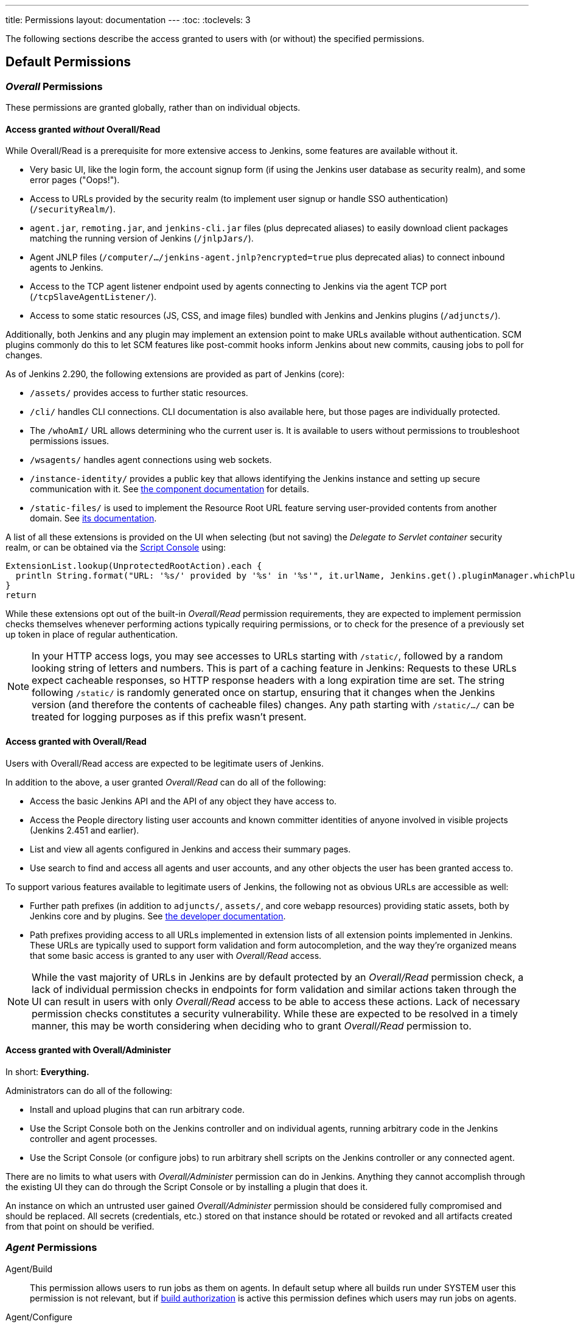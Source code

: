 ---
title: Permissions
layout: documentation
---
:toc:
:toclevels: 3

The following sections describe the access granted to users with (or without) the specified permissions.

== Default Permissions

=== _Overall_ Permissions

These permissions are granted globally, rather than on individual objects.

==== Access granted _without_ Overall/Read

While Overall/Read is a prerequisite for more extensive access to Jenkins, some features are available without it.

// ALWAYS_READABLE_PATHS in https://github.com/jenkinsci/jenkins/blob/master/core/src/main/java/jenkins/model/Jenkins.java

* Very basic UI, like the login form, the account signup form (if using the Jenkins user database as security realm), and some error pages ("Oops!").
* Access to URLs provided by the security realm (to implement user signup or handle SSO authentication) (`/securityRealm/`).
* `agent.jar`, `remoting.jar`, and `jenkins-cli.jar` files (plus deprecated aliases) to easily download client packages matching the running version of Jenkins (`/jnlpJars/`).
* Agent JNLP files (`/computer/.../jenkins-agent.jnlp?encrypted=true` plus deprecated alias) to connect inbound agents to Jenkins.
* Access to the TCP agent listener endpoint used by agents connecting to Jenkins via the agent TCP port (`/tcpSlaveAgentListener/`).
* Access to some static resources (JS, CSS, and image files) bundled with Jenkins and Jenkins plugins (`/adjuncts/`).

Additionally, both Jenkins and any plugin may implement an extension point to make URLs available without authentication.
SCM plugins commonly do this to let SCM features like post-commit hooks inform Jenkins about new commits, causing jobs to poll for changes.

// https://github.com/jenkinsci/jenkins/blob/master/core/src/main/java/hudson/model/UnprotectedRootAction.java

As of Jenkins 2.290, the following extensions are provided as part of Jenkins (core):

* `/assets/` provides access to further static resources.
* `/cli/` handles CLI connections.
  CLI documentation is also available here, but those pages are individually protected.
* The `/whoAmI/` URL allows determining who the current user is.
  It is available to users without permissions to troubleshoot permissions issues.
* `/wsagents/` handles agent connections using web sockets.
* `/instance-identity/` provides a public key that allows identifying the Jenkins instance and setting up secure communication with it.
  See https://github.com/jenkinsci/instance-identity-plugin[the component documentation] for details.
* `/static-files/` is used to implement the Resource Root URL feature serving user-provided contents from another domain.
  See link:/doc/book/security/configuring-content-security-policy[its documentation].
// TODO: This link isn't quite correct yet, because this feature is barely covered, will be fixed in the future.

A list of all these extensions is provided on the UI when selecting (but not saving) the _Delegate to Servlet container_ security realm, or can be obtained via the link:/doc/book/managing/script-console/[Script Console] using:

[source,groovy]
----
ExtensionList.lookup(UnprotectedRootAction).each {
  println String.format("URL: '%s/' provided by '%s' in '%s'", it.urlName, Jenkins.get().pluginManager.whichPlugin(it.class)?.shortName?:"Jenkins Core", it.class.name)
}
return
----

While these extensions opt out of the built-in _Overall/Read_ permission requirements, they are expected to implement permission checks themselves whenever performing actions typically requiring permissions, or to check for the presence of a previously set up token in place of regular authentication.

NOTE: In your HTTP access logs, you may see accesses to URLs starting with `/static/`, followed by a random looking string of letters and numbers.
This is part of a caching feature in Jenkins: Requests to these URLs expect cacheable responses, so HTTP response headers with a long expiration time are set.
The string following `/static/` is randomly generated once on startup, ensuring that it changes when the Jenkins version (and therefore the contents of cacheable files) changes.
Any path starting with `/static/.../` can be treated for logging purposes as if this prefix wasn't present.

[#overall-read]
==== Access granted with Overall/Read

Users with Overall/Read access are expected to be legitimate users of Jenkins.

In addition to the above, a user granted _Overall/Read_ can do all of the following:

* Access the basic Jenkins API and the API of any object they have access to.
* Access the People directory listing user accounts and known committer identities of anyone involved in visible projects (Jenkins 2.451 and earlier).
* List and view all agents configured in Jenkins and access their summary pages.
* Use search to find and access all agents and user accounts, and any other objects the user has been granted access to.

To support various features available to legitimate users of Jenkins, the following not as obvious URLs are accessible as well:

* Further path prefixes (in addition to `adjuncts/`, `assets/`, and core webapp resources) providing static assets, both by Jenkins core and by plugins.
  See link:/doc/developer/views/exposing-bundled-resources/[the developer documentation].
* Path prefixes providing access to all URLs implemented in extension lists of all extension points implemented in Jenkins.
  These URLs are typically used to support form validation and form autocompletion, and the way they're organized means that some basic access is granted to any user with _Overall/Read_ access.

[NOTE]
====
While the vast majority of URLs in Jenkins are by default protected by an _Overall/Read_ permission check, a lack of individual permission checks in endpoints for form validation and similar actions taken through the UI can result in users with only _Overall/Read_ access to be able to access these actions.
Lack of necessary permission checks constitutes a security vulnerability.
While these are expected to be resolved in a timely manner, this may be worth considering when deciding who to grant _Overall/Read_ permission to.
====


[#administer]
==== Access granted with Overall/Administer

In short: **Everything.**

Administrators can do all of the following:

* Install and upload plugins that can run arbitrary code.
* Use the Script Console both on the Jenkins controller and on individual agents, running arbitrary code in the Jenkins controller and agent processes.
* Use the Script Console (or configure jobs) to run arbitrary shell scripts on the Jenkins controller or any connected agent.

There are no limits to what users with _Overall/Administer_ permission can do in Jenkins.
Anything they cannot accomplish through the existing UI they can do through the Script Console or by installing a plugin that does it.

An instance on which an untrusted user gained _Overall/Administer_ permission should be considered fully compromised and should be replaced.
All secrets (credentials, etc.) stored on that instance should be rotated or revoked and all artifacts created from that point on should be verified.


=== _Agent_ Permissions

Agent/Build::
This permission allows users to run jobs as them on agents.
In default setup where all builds run under SYSTEM user this permission is not relevant,
but if link:/doc/book/security/build-authorization/[build authorization] is active this permission defines which users may run jobs on agents.

Agent/Configure::
This permission allows users to configure agents.
Users with this permission can make all jobs run on a computer where they have root access,
gaining access to all information used by the build (content of files, environment variables including credentials).

Agent/Connect::
This permission allows users to connect agents or mark agents as online.
+
This permission is implied by _Agent/Disconnect_.

Agent/Create::
This permission allows users to create agents. Security implications are the same as for _Agent/Configure_.

Agent/Delete::
This permission allows users to delete existing agents.

Agent/Disconnect::
This permission allows users to disconnect agents or mark agents as temporarily offline.

=== _Job_ Permissions

Though these permissions use the word "Job" in their name,
they refer to any items you can create using the _New Item_ menu option (freestyle jobs, folders, pipelines, ...)

Job/Build::
This permission grants the ability to start a new build.

Job/Cancel::
This permission grants the ability to cancel a scheduled, or abort a running, build.

Job/Configure::
Change the configuration of a job.

Job/Create::
Create a new job.

Job/Delete::
Delete a job.

Job/Discover::
This permission grants discover access to jobs.
Lower than read permissions, it allows you to redirect anonymous users to the login page when they try to access a job url.
Without it they would get a 404 error and wouldn't be able to discover project names.
+
This permission is only useful if anonymous users have _Overall/Read_ permission, but not _Job/Read_.
It is implied by _Job/Read_.

Job/Move::
Required to move a job from one folder (or Jenkins root) to another.

Job/Read::
See a job. (You may deny this permission but allow Discover to force an anonymous user to log in to see the job.)

Job/Workspace::
This permission grants the ability to retrieve the contents of a workspace Jenkins checked out for performing builds.
If you don’t want a user to access files in the workspace (e.g. source code checked out from SCM or intermediate build results) through the workspace browser, you can revoke this permission.

=== _Run_ Permissions

Run/Delete::
This permission allows users to manually delete specific builds from the build history.

Run/Update::
This permission allows users to update description and other properties of a build, for example to leave notes about the cause of a build failure.

=== _View_ Permissions

View/Configure::
This permission allows users to change the configuration of views.

View/Create::
This permission allows users to create new views.

View/Delete::
This permission allows users to delete existing views.

View/Read::
This permission allows users to see views (implied by generic read access).

=== _Credentials_ Permissions

Following permissions are only enabled if the plugin:credentials[Credentials Plugin] is installed

Credentials/Create::
The create permission is necessary to add credentials to a credentials provider.

Credentials/Delete::
The delete permission is necessary to remove credentials stored in a credentials provider.

Credentials/ManageDomains::
The manage domains permission is necessary to add/remove/configure the credential domains of a credentials provider (where the credentials provider supports multiple credential domains).

Credentials/Update::
The update permission is necessary to modify credentials in a credentials provider.

Credentials/View::
The view permission is necessary to view the credentials stored in a credentials provider.

=== Pipeline-related Permissions

Run/Replay::
Ability to perform a new Pipeline build with an edited script. This permission is implied by Job/Configure.
This permission is enabled by plugin:workflow-cps[Pipeline: Groovy].

== Optional Permissions

These permissions are not enabled by default.

=== Access granted with Overall/SystemRead

This permission grants read-only access to the Jenkins global configuration.
Its primarily intended to be used when the Jenkins configuration is managed externally, e.g. using the plugin:configuration-as-code/[Configuration as Code] plugin.
It works best when combined with the _ExtendedRead_ permission that allows read-only access to agents and items.

This permission can be enabled by setting link:/doc/book/managing/system-properties/#jenkins-security-systemreadpermission[the system property `jenkins.security.SystemReadPermission` to `true`] or installing the plugin:extended-read-permission[Extended Read Permission] plugin.

Learn more in jep:224[].

NOTE: This permission was added in Jenkins 2.222.
Some features, especially those provided by plugins, may not yet support this permission.


=== Access granted with Overall/Manage

_Overall/Administer_ (described below) is a very high level of permission:
Between administrative tools like the script console and the ability to install plugins, there are no limits to what administrators can do.

_Overall/Manage_ grants permission to access and modify a subset of administrative options.
Users with this permission are able to perform some administrative tasks.
Options generally considered critical to the security of Jenkins are not available to these users.

This permission can be enabled by setting link:/doc/book/managing/system-properties/#jenkins-security-managepermission[the system property `jenkins.security.ManagePermission` to `true`] or installing the plugin:manage-permission[Overall/Manage permission enabler] plugin.

Learn more in jep:223[].

NOTE: This permission was added in Jenkins 2.222.
Some features, especially those provided by plugins, may not yet support this permission.

== Obsolete Permissions

The following three permissions are obsolete since Jenkins 2.222:

* Overall/RunScripts
* Overall/UploadPlugins
* Overall/ManageUpdateSites

These permissions were intended for use in an externally managed, hosted Jenkins environment.
They would allow a user to directly (through the script console) or indirectly (through plugin installation) execute code they control.
By default, these permissions were _implied_ by the Overall/Administer permission by default to not impact more common Jenkins environments, while allowing a hosted environment to have administrators with _Overall/Administer_ permission but not these more sensitive permissions.

This model has been retired.
While these permissions still exist, they're no longer used by Jenkins core and related features have been removed, e.g., uploading plugins or using the script console just requires Overall/Administer permission now.

For more fine-grained access to the global configuration, the permissions _Overall/Manage_ and _Overall/SystemRead_ can optionally be enabled.

